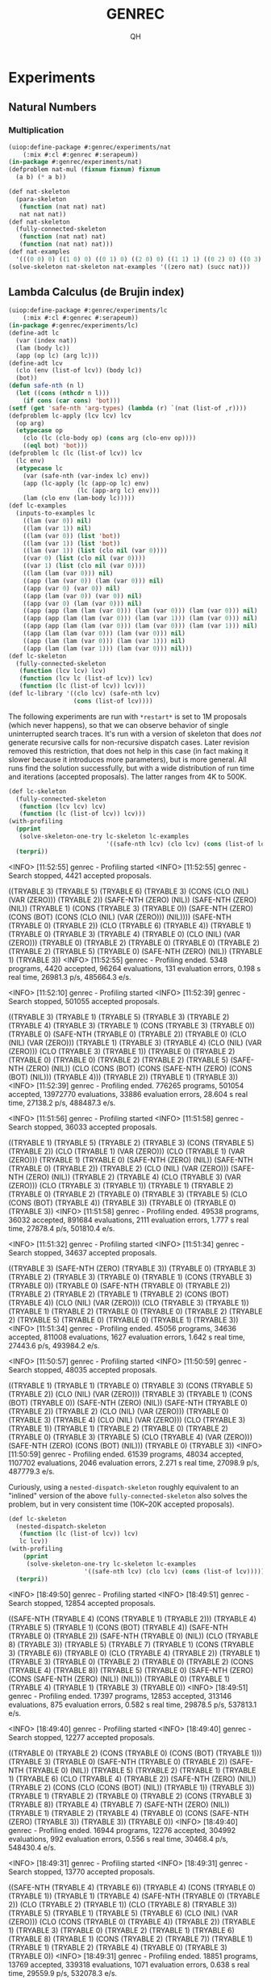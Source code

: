 # -*- Mode: POLY-ORG ;-*- ---
#+TITLE: GENREC
#+AUTHOR: QH
* Experiments
** Natural Numbers
*** Multiplication
#+begin_src lisp
(uiop:define-package #:genrec/experiments/nat
    (:mix #:cl #:genrec #:serapeum))
(in-package #:genrec/experiments/nat)
(defproblem nat-mul (fixnum fixnum) fixnum
  (a b) (* a b))
#+end_src

#+begin_src lisp :load no
(def nat-skeleton
  (para-skeleton
   (function (nat nat) nat)
   nat nat nat))
(def nat-skeleton
  (fully-connected-skeleton
   (function (nat nat) nat)
   (function (nat nat) nat)))
(def nat-examples
  '(((0 0) 0) ((1 0) 0) ((0 1) 0) ((2 0) 0) ((1 1) 1) ((0 2) 0) ((0 3) 0) ((2 1) 2) ((3 0) 0) ((2 2) 4) ((0 4) 0) ((1 3) 3) ((3 1) 3) ((5 2) 10) ((2 5) 10) ((8 0) 0)))
(solve-skeleton nat-skeleton nat-examples '((zero nat) (succ nat)))
#+end_src

** Lambda Calculus (de Brujin index)
#+begin_src lisp
(uiop:define-package #:genrec/experiments/lc
    (:mix #:cl #:genrec #:serapeum))
(in-package #:genrec/experiments/lc)
(define-adt lc
  (var (index nat))
  (lam (body lc))
  (app (op lc) (arg lc)))
(define-adt lcv
  (clo (env (list-of lcv)) (body lc))
  (bot))
(defun safe-nth (n l)
  (let ((cons (nthcdr n l)))
    (if cons (car cons) 'bot)))
(setf (get 'safe-nth 'arg-types) (lambda (r) `(nat (list-of ,r))))
(defproblem lc-apply (lcv lcv) lcv
  (op arg)
  (etypecase op
    (clo (lc (clo-body op) (cons arg (clo-env op))))
    ((eql bot) 'bot)))
(defproblem lc (lc (list-of lcv)) lcv
  (lc env)
  (etypecase lc
    (var (safe-nth (var-index lc) env))
    (app (lc-apply (lc (app-op lc) env)
                   (lc (app-arg lc) env)))
    (lam (clo env (lam-body lc)))))
(def lc-examples
  (inputs-to-examples lc
    ((lam (var 0)) nil)
    ((lam (var 1)) nil)
    ((lam (var 0)) (list 'bot))
    ((lam (var 1)) (list 'bot))
    ((lam (var 1)) (list (clo nil (var 0))))
    ((var 0) (list (clo nil (var 0))))
    ((var 1) (list (clo nil (var 0))))
    ((lam (lam (var 0))) nil)
    ((app (lam (var 0)) (lam (var 0))) nil)
    ((app (var 0) (var 0)) nil)
    ((app (lam (var 0)) (var 0)) nil)
    ((app (var 0) (lam (var 0))) nil)
    ((app (app (lam (lam (var 0))) (lam (var 0))) (lam (var 0))) nil)
    ((app (app (lam (lam (var 0))) (lam (var 1))) (lam (var 0))) nil)
    ((app (app (lam (lam (var 0))) (lam (var 0))) (lam (var 1))) nil)
    ((app (lam (lam (var 0))) (lam (var 0))) nil)
    ((app (lam (lam (var 0))) (lam (var 1))) nil)
    ((app (lam (lam (var 1))) (lam (var 0))) nil)))
(def lc-skeleton
  (fully-connected-skeleton
   (function (lcv lcv) lcv)
   (function (lcv lc (list-of lcv)) lcv)
   (function (lc (list-of lcv)) lcv)))
(def lc-library '((clo lcv) (safe-nth lcv)
                  (cons (list-of lcv))))
#+end_src

The following experiments are run with =*restart*= is set to 1M proposals (which never happens), so that we can observe behavior of single uninterrupted search traces. It's run with a version of skeleton that does /not/ generate recursive calls for non-recursive dispatch cases. Later revision removed this restriction, that does not help in this case (in fact making it slower because it introduces more parameters), but is more general. All runs find the solution successfully, but with a wide distribution of run time and iterations (accepted proposals). The latter ranges from 4K to 500K.

#+begin_src lisp :load no :results output verbatim
(def lc-skeleton
  (fully-connected-skeleton
   (function (lcv lcv) lcv)
   (function (lc (list-of lcv)) lcv)))
(with-profiling
  (pprint
   (solve-skeleton-one-try lc-skeleton lc-examples
                           '((safe-nth lcv) (clo lcv) (cons (list-of lcv)))))
  (terpri))
#+end_src

#+RESULTS:
#+begin_example :load no
  <INFO> [11:52:55] genrec - Profiling started
  <INFO> [11:52:55] genrec - Search stopped, 4421 accepted proposals.

((TRYABLE 3) (TRYABLE 5) (TRYABLE 6) (TRYABLE 3)
 (CONS (CLO (NIL) (VAR (ZERO))) (TRYABLE 2)) (SAFE-NTH (ZERO) (NIL))
 (SAFE-NTH (ZERO) (NIL)) (TRYABLE 1) (CONS (TRYABLE 3) (TRYABLE 0))
 (SAFE-NTH (ZERO) (CONS (BOT) (CONS (CLO (NIL) (VAR (ZERO))) (NIL))))
 (SAFE-NTH (TRYABLE 0) (TRYABLE 2)) (CLO (TRYABLE 6) (TRYABLE 4)) (TRYABLE 1)
 (TRYABLE 0) (TRYABLE 3) (TRYABLE 4) (TRYABLE 0) (CLO (NIL) (VAR (ZERO)))
 (TRYABLE 0) (TRYABLE 2) (TRYABLE 0) (TRYABLE 0) (TRYABLE 2) (TRYABLE 2)
 (TRYABLE 5) (TRYABLE 0) (SAFE-NTH (ZERO) (NIL)) (TRYABLE 1) (TRYABLE 3))
  <INFO> [11:52:55] genrec - Profiling ended. 5348 programs, 4420 accepted, 96264 evaluations, 131 evaluation errors, 0.198 s real time, 26981.3 p/s, 485664.3 e/s.
#+end_example

#+RESULTS:
#+begin_example :load no
  <INFO> [11:52:10] genrec - Profiling started
  <INFO> [11:52:39] genrec - Search stopped, 501055 accepted proposals.

((TRYABLE 3) (TRYABLE 1) (TRYABLE 5) (TRYABLE 3) (TRYABLE 2) (TRYABLE 4)
 (TRYABLE 3) (TRYABLE 1) (CONS (TRYABLE 3) (TRYABLE 0)) (TRYABLE 0)
 (SAFE-NTH (TRYABLE 0) (TRYABLE 2)) (TRYABLE 0) (CLO (NIL) (VAR (ZERO)))
 (TRYABLE 1) (TRYABLE 3) (TRYABLE 4) (CLO (NIL) (VAR (ZERO)))
 (CLO (TRYABLE 3) (TRYABLE 1)) (TRYABLE 0) (TRYABLE 2) (TRYABLE 0) (TRYABLE 0)
 (TRYABLE 2) (TRYABLE 2) (TRYABLE 5) (SAFE-NTH (ZERO) (NIL))
 (CLO (CONS (BOT) (CONS (SAFE-NTH (ZERO) (CONS (BOT) (NIL))) (TRYABLE 4)))
      (TRYABLE 2))
 (TRYABLE 1) (TRYABLE 3))
  <INFO> [11:52:39] genrec - Profiling ended. 776265 programs, 501054 accepted, 13972770 evaluations, 33886 evaluation errors, 28.604 s real time, 27138.2 p/s, 488487.3 e/s.
#+end_example

#+RESULTS:
#+begin_example :load no
  <INFO> [11:51:56] genrec - Profiling started
  <INFO> [11:51:58] genrec - Search stopped, 36033 accepted proposals.

((TRYABLE 1) (TRYABLE 5) (TRYABLE 2) (TRYABLE 3) (CONS (TRYABLE 5) (TRYABLE 2))
 (CLO (TRYABLE 1) (VAR (ZERO))) (CLO (TRYABLE 1) (VAR (ZERO))) (TRYABLE 1)
 (TRYABLE 0) (SAFE-NTH (ZERO) (NIL)) (SAFE-NTH (TRYABLE 0) (TRYABLE 2))
 (TRYABLE 2) (CLO (NIL) (VAR (ZERO))) (SAFE-NTH (ZERO) (NIL)) (TRYABLE 2)
 (TRYABLE 4) (CLO (TRYABLE 3) (VAR (ZERO))) (CLO (TRYABLE 3) (TRYABLE 1))
 (TRYABLE 1) (TRYABLE 2) (TRYABLE 0) (TRYABLE 2) (TRYABLE 0) (TRYABLE 3)
 (TRYABLE 5) (CLO (CONS (BOT) (TRYABLE 4)) (TRYABLE 3)) (TRYABLE 0) (TRYABLE 0)
 (TRYABLE 3))
  <INFO> [11:51:58] genrec - Profiling ended. 49538 programs, 36032 accepted, 891684 evaluations, 2111 evaluation errors, 1.777 s real time, 27878.4 p/s, 501810.4 e/s.
#+end_example

#+RESULTS:
#+begin_example :load no
  <INFO> [11:51:32] genrec - Profiling started
  <INFO> [11:51:34] genrec - Search stopped, 34637 accepted proposals.

((TRYABLE 3) (SAFE-NTH (ZERO) (TRYABLE 3)) (TRYABLE 0) (TRYABLE 3) (TRYABLE 2)
 (TRYABLE 3) (TRYABLE 0) (TRYABLE 1) (CONS (TRYABLE 3) (TRYABLE 0)) (TRYABLE 0)
 (SAFE-NTH (TRYABLE 0) (TRYABLE 2)) (TRYABLE 2) (TRYABLE 2) (TRYABLE 1)
 (TRYABLE 2) (CONS (BOT) (TRYABLE 4)) (CLO (NIL) (VAR (ZERO)))
 (CLO (TRYABLE 3) (TRYABLE 1)) (TRYABLE 1) (TRYABLE 2) (TRYABLE 0) (TRYABLE 0)
 (TRYABLE 2) (TRYABLE 2) (TRYABLE 5) (TRYABLE 0) (TRYABLE 0) (TRYABLE 1)
 (TRYABLE 3))
  <INFO> [11:51:34] genrec - Profiling ended. 45056 programs, 34636 accepted, 811008 evaluations, 1627 evaluation errors, 1.642 s real time, 27443.6 p/s, 493984.2 e/s.
#+end_example

#+RESULTS:
#+begin_example :load no
  <INFO> [11:50:57] genrec - Profiling started
  <INFO> [11:50:59] genrec - Search stopped, 48035 accepted proposals.

((TRYABLE 1) (TRYABLE 1) (TRYABLE 0) (TRYABLE 3) (CONS (TRYABLE 5) (TRYABLE 2))
 (CLO (NIL) (VAR (ZERO))) (TRYABLE 3) (TRYABLE 1) (CONS (BOT) (TRYABLE 0))
 (SAFE-NTH (ZERO) (NIL)) (SAFE-NTH (TRYABLE 0) (TRYABLE 2)) (TRYABLE 2)
 (CLO (NIL) (VAR (ZERO))) (TRYABLE 0) (TRYABLE 3) (TRYABLE 4)
 (CLO (NIL) (VAR (ZERO))) (CLO (TRYABLE 3) (TRYABLE 1)) (TRYABLE 1) (TRYABLE 2)
 (TRYABLE 0) (TRYABLE 2) (TRYABLE 0) (TRYABLE 3) (TRYABLE 5)
 (CLO (TRYABLE 4) (VAR (ZERO))) (SAFE-NTH (ZERO) (CONS (BOT) (NIL)))
 (TRYABLE 0) (TRYABLE 3))
  <INFO> [11:50:59] genrec - Profiling ended. 61539 programs, 48034 accepted, 1107702 evaluations, 2046 evaluation errors, 2.271 s real time, 27098.9 p/s, 487779.3 e/s.
#+end_example

Curiously, using a =nested-dispatch-skeleton= roughly equivalent to an "inlined" version of the above =fully-connected-skeleton= also solves the problem, but in very consistent time (10K~20K accepted proposals).
#+begin_src lisp :load no :results output verbatim
(def lc-skeleton
  (nested-dispatch-skeleton
   (function (lc (list-of lcv)) lcv)
   lc lcv))
(with-profiling
    (pprint
     (solve-skeleton-one-try lc-skeleton lc-examples
                     '((safe-nth lcv) (clo lcv) (cons (list-of lcv)))))
  (terpri))
#+end_src

#+RESULTS:
#+begin_example :load no
  <INFO> [18:49:50] genrec - Profiling started
  <INFO> [18:49:51] genrec - Search stopped, 12854 accepted proposals.

((SAFE-NTH (TRYABLE 4) (CONS (TRYABLE 1) (TRYABLE 2))) (TRYABLE 4) (TRYABLE 5)
 (TRYABLE 1) (CONS (BOT) (TRYABLE 4)) (SAFE-NTH (TRYABLE 0) (TRYABLE 2))
 (SAFE-NTH (TRYABLE 0) (NIL)) (CLO (TRYABLE 8) (TRYABLE 3)) (TRYABLE 5)
 (TRYABLE 7) (TRYABLE 1) (CONS (TRYABLE 3) (TRYABLE 6)) (TRYABLE 0)
 (CLO (TRYABLE 4) (TRYABLE 2)) (TRYABLE 1) (TRYABLE 3) (TRYABLE 0) (TRYABLE 2)
 (TRYABLE 0) (TRYABLE 2) (CONS (TRYABLE 4) (TRYABLE 8)) (TRYABLE 5) (TRYABLE 0)
 (SAFE-NTH (ZERO) (CONS (SAFE-NTH (ZERO) (NIL)) (NIL))) (TRYABLE 0) (TRYABLE 1)
 (TRYABLE 4) (TRYABLE 1) (TRYABLE 3) (TRYABLE 0))
  <INFO> [18:49:51] genrec - Profiling ended. 17397 programs, 12853 accepted, 313146 evaluations, 875 evaluation errors, 0.582 s real time, 29878.5 p/s, 537813.1 e/s.
#+end_example

#+RESULTS:
#+begin_example :load no
  <INFO> [18:49:40] genrec - Profiling started
  <INFO> [18:49:40] genrec - Search stopped, 12277 accepted proposals.

((TRYABLE 0) (TRYABLE 2) (CONS (TRYABLE 0) (CONS (BOT) (TRYABLE 1)))
 (TRYABLE 3) (TRYABLE 0) (SAFE-NTH (TRYABLE 0) (TRYABLE 2))
 (SAFE-NTH (TRYABLE 0) (NIL)) (TRYABLE 5) (TRYABLE 2) (TRYABLE 1) (TRYABLE 1)
 (TRYABLE 6) (CLO (TRYABLE 4) (TRYABLE 2)) (SAFE-NTH (ZERO) (NIL)) (TRYABLE 2)
 (CONS (CLO (CONS (BOT) (NIL)) (TRYABLE 1)) (TRYABLE 3)) (TRYABLE 1)
 (TRYABLE 2) (TRYABLE 0) (TRYABLE 2) (CONS (TRYABLE 3) (TRYABLE 8)) (TRYABLE 4)
 (TRYABLE 7) (SAFE-NTH (ZERO) (NIL)) (TRYABLE 1) (TRYABLE 2) (TRYABLE 4)
 (TRYABLE 0) (CONS (SAFE-NTH (ZERO) (TRYABLE 3)) (TRYABLE 3)) (TRYABLE 0))
  <INFO> [18:49:40] genrec - Profiling ended. 16944 programs, 12276 accepted, 304992 evaluations, 992 evaluation errors, 0.556 s real time, 30468.4 p/s, 548430.4 e/s.
#+end_example

#+RESULTS:
#+begin_example :load no
  <INFO> [18:49:31] genrec - Profiling started
  <INFO> [18:49:31] genrec - Search stopped, 13770 accepted proposals.

((SAFE-NTH (TRYABLE 4) (TRYABLE 6)) (TRYABLE 4) (CONS (TRYABLE 0) (TRYABLE 1))
 (TRYABLE 1) (TRYABLE 4) (SAFE-NTH (TRYABLE 0) (TRYABLE 2))
 (CLO (TRYABLE 2) (TRYABLE 1)) (CLO (TRYABLE 8) (TRYABLE 3)) (TRYABLE 5)
 (TRYABLE 1) (TRYABLE 5) (TRYABLE 6) (CLO (NIL) (VAR (ZERO)))
 (CLO (CONS (TRYABLE 0) (TRYABLE 4)) (TRYABLE 2)) (TRYABLE 1) (TRYABLE 3)
 (TRYABLE 0) (TRYABLE 2) (TRYABLE 1) (TRYABLE 6) (TRYABLE 8) (TRYABLE 1)
 (CONS (TRYABLE 2) (TRYABLE 7)) (TRYABLE 1) (TRYABLE 1) (TRYABLE 2) (TRYABLE 4)
 (TRYABLE 0) (TRYABLE 3) (TRYABLE 0))
  <INFO> [18:49:31] genrec - Profiling ended. 18851 programs, 13769 accepted, 339318 evaluations, 1071 evaluation errors, 0.638 s real time, 29559.9 p/s, 532078.3 e/s.
#+end_example

#+RESULTS:
#+begin_example :load no
  <INFO> [18:49:20] genrec - Profiling started
  <INFO> [18:49:21] genrec - Search stopped, 19179 accepted proposals.

((SAFE-NTH (ZERO) (NIL)) (TRYABLE 2)
 (CONS (CLO (NIL) (VAR (ZERO))) (CONS (TRYABLE 0) (TRYABLE 1))) (TRYABLE 3)
 (TRYABLE 0) (SAFE-NTH (TRYABLE 0) (TRYABLE 2)) (SAFE-NTH (TRYABLE 0) (NIL))
 (CLO (TRYABLE 8) (TRYABLE 6)) (TRYABLE 2) (TRYABLE 1) (TRYABLE 5) (TRYABLE 6)
 (CLO (TRYABLE 4) (TRYABLE 2)) (TRYABLE 0) (TRYABLE 1) (TRYABLE 3) (TRYABLE 0)
 (TRYABLE 2) (TRYABLE 1) (TRYABLE 5) (TRYABLE 8) (TRYABLE 1)
 (CONS (TRYABLE 3) (TRYABLE 7)) (TRYABLE 0) (TRYABLE 0) (TRYABLE 1) (TRYABLE 4)
 (TRYABLE 1) (TRYABLE 3) (TRYABLE 0))
  <INFO> [18:49:21] genrec - Profiling ended. 26501 programs, 19178 accepted, 477018 evaluations, 1411 evaluation errors, 0.881 s real time, 30089.5 p/s, 541611.1 e/s.
#+end_example

#+RESULTS:
#+begin_example :load no
  <INFO> [18:49:10] genrec - Profiling started
  <INFO> [18:49:11] genrec - Search stopped, 10903 accepted proposals.

((TRYABLE 1) (TRYABLE 4) (TRYABLE 5) (TRYABLE 3) (TRYABLE 0)
 (SAFE-NTH (TRYABLE 0) (TRYABLE 2)) (SAFE-NTH (TRYABLE 0) (NIL))
 (CLO (TRYABLE 8) (TRYABLE 6)) (TRYABLE 6) (TRYABLE 1) (TRYABLE 1) (TRYABLE 0)
 (CLO (TRYABLE 4) (TRYABLE 2)) (TRYABLE 0) (TRYABLE 1) (TRYABLE 3) (TRYABLE 0)
 (CONS (CLO (NIL) (VAR (ZERO))) (TRYABLE 2)) (TRYABLE 0) (TRYABLE 2)
 (CONS (TRYABLE 3) (TRYABLE 1)) (TRYABLE 6) (CONS (BOT) (TRYABLE 7))
 (TRYABLE 1) (TRYABLE 1) (TRYABLE 2) (TRYABLE 4) (TRYABLE 0) (TRYABLE 3)
 (TRYABLE 0))
  <INFO> [18:49:11] genrec - Profiling ended. 14588 programs, 10902 accepted, 262584 evaluations, 748 evaluation errors, 0.789 s real time, 18480.3 p/s, 332646.3 e/s.
#+end_example

#+begin_src lisp :load no :results output verbatim
(def lc-skeleton
  (fully-connected-skeleton
   (function ((list-of lcv) lcv lc) lcv)
   (function (lc (list-of lcv) lcv) lcv)
   (function (lcv lc (list-of lcv)) lcv)
   (function (lc (list-of lcv)) lcv)))
(with-profiling
  (pprint
   (solve-skeleton-one-try lc-skeleton lc-examples
                           '((safe-nth lcv) (clo lcv) (cons (list-of lcv)))))
  (terpri))
#+end_src

** Stratified Synthesis of Interpreters
Attempted ideas:
- As the starting point, we use a skeleton for the interpreter of the full language (a monolithic ~eval~ entry function and a few helper functions), and give it examples from the full language. This stop working after a few language features (I recall 2 features already stop working).
- Split the full language into sublanguages, and synthesize sublanguages one by one. Use a skeleton for the full interpreter, but give it only examples from a sublanguage at a time. Once a sublanguage is synthesized, use =compute-live-holes= to find all live holes and freeze (using variable =*frozen-holes*=) them when synthesizing subsequent sublanguages, so that the already satisified examples are guaranteed to stay satisfied during subsequent synthesis.
  - This has high probability of not working, because the solution usually use more functions than strictly needed. Some functions are used in a trivial manner, but that makes their holes become live. The next sublanguage then don't have enough changeable functions to synthesize a solution.
  - Manually freezing the unneeded helper functions (e.g. freeze helper functions needed for sublanguage #2 when solving sublanguage #1) make it work for arith+cond, but stop working for arith+cond+lc.
    - For the arith+cond experiments, arith is much harder than cond. It spent a few seconds to solve arith, then finds hundreds of solutions for cond within seconds.
    - For arith+cond+lc, it failed to synthesize first arith sublanguage (and everything after arith doesn't even run) within two minutes.
  - The roadblock is likely the size of the skeleton for the full interpreter (6 helper functions + 1 entry eval function for arith+cond+lc). Even if unneeded functions are frozen, the changeable holes can still call them, and that just introduce too much noise to the search procedures (too easy to get trivial values).
#+begin_src lisp
(uiop:define-package #:genrec/experiments/interpreter
    (:mix #:cl #:genrec #:serapeum)
  (:export
   #:safe-nth))
(in-package #:genrec/experiments/interpreter)
#+end_src
*** Arithmetic
#+begin_src lisp
(define-adt arith-term
  (lit (num nat))
  (add (l term) (r term))
  (bot))
(define-adt arith-value
  (num (value nat))
  (bot))
(define-union term arith-term)
(defproblem arith-eval (term) arith-value
    (term)
  (etypecase term
    (lit (num (lit-num term)))
    (add (let ((l (arith-eval (add-l term)))
               (r (arith-eval (add-r term))))
           (if (and (num-p l) (num-p r))
               (num (+ (num-value l) (num-value r)))
               'bot)))
    ((eql bot) 'bot)))
(def arith-examples
  (inputs-to-examples arith-eval
    ((lit 0))
    ((lit 1))
    ('bot)
    ((add (lit 0) 'bot))
    ((add 'bot (lit 0)))
    ((add 'bot (lit 2)))
    ((add (lit 0) 'bot))
    ((add (lit 2) (lit 0)))
    ((add (lit 0) (lit 2)))
    ((add (lit 1) (lit 2)))))
(def arith-examples-more
  (inputs-to-examples arith-eval
   ((lit 0))
   ((lit 1))
   ('bot)
   ((add (lit 0) 'bot))
   ((add 'bot (lit 0)))
   ((add 'bot (lit 2)))
   ((add (lit 0) (lit 2)))
   ((add (lit 2) (lit 0)))
   ((add (lit 0) (lit 0)))
   ((lit 2))
   ((lit 3))
   ((add (lit 2) (lit 2)))
   ((add (lit 5) (lit 3)))))
(def arith-library '((+ nat) (num arith-value) (bot arith-value)))
#+end_src

Sanity check: The following should be solved with ease (less than 256 searches starting from =*seed*=0=).
Note that this only works after replacing the recursive references =term='s in =(define-adt arith-term ...)= with =arith-term=.
#+begin_src lisp :load no
(def arith-skeleton-1
  (fully-connected-skeleton
   (function (arith-value nat) arith-value)
   (function (arith-value arith-term) arith-value)
   (function (arith-term) arith-value)))
#+end_src

#+begin_src lisp
(def arith-skeleton-1
  (fully-connected-skeleton
   (function (arith-value nat) arith-value)
   (function (arith-value term) arith-value)
   (function (term) arith-value)))
  #+nil  (def arith-skeleton
    (interpreter-skeleton term
      (function (arith-value nat) arith-value)
      (function (arith-value term) arith-value)
      (function (arith-term) arith-value)))
(def arith-skeleton
  (call-graph-skeleton
   (arith-1 (function (arith-value nat) arith-value)
            arith-1 arith-2 eval-toplevel)
   (arith-2 (function (arith-value term) arith-value)
            arith-1 arith-2 eval-toplevel)
   (eval-toplevel (function (term) arith-value)
                  arith-1 arith-2 eval-toplevel)))
#+end_src

*** Conditional
#+begin_src lisp
(define-adt cond-term
  (ifz (test term) (then term) (else term)))
(define-union term arith-term cond-term)
(defproblem cond-eval (term) arith-value
    (term)
  (etypecase term
    (lit (num (lit-num term)))
    (add (let ((l (cond-eval (add-l term)))
               (r (cond-eval (add-r term))))
           (if (and (num-p l) (num-p r))
               (num (+ (num-value l) (num-value r)))
               'bot)))
    (ifz (let ((test (cond-eval (ifz-test term))))
           (typecase test
             (num (if (zerop (num-value test))
                      (cond-eval (ifz-then term))
                      (cond-eval (ifz-else term))))
             (t 'bot))))
    ((eql bot) 'bot)))
(def cond-examples
  (inputs-to-examples cond-eval
    ((ifz (lit 0) (lit 0) (lit 2)))
    ((ifz (lit 1) (lit 0) (lit 2)))
    ((ifz (lit 0) (add (lit 0) (lit 2)) (lit 0)))
    ((ifz (lit 0) (add (lit 1) (lit 2)) (lit 0)))
    ((ifz (lit 0) 'bot 'bot))
    ((ifz (lit 1) (lit 0) (add (lit 0) (lit 2))))
    ((ifz (lit 1) (lit 0) (add (lit 1) (lit 2))))
    ((ifz 'bot (lit 0) (lit 1)))))
#+nil (def cond-skeleton
  (interpreter-skeleton term
    (function (nat term term) arith-value)
    (function (arith-value term term) arith-value)
    (function (cond-term) arith-value)))
(def cond-skeleton
  (call-graph-skeleton
   (arith-1 (function (arith-value nat) arith-value)
            arith-1 arith-2 eval-toplevel)
   (arith-2 (function (arith-value term) arith-value)
            arith-1 arith-2 eval-toplevel)
   (arith-eval (function (arith-term) arith-value)
               arith-1 arith-2 eval-toplevel)
   (cond-1 (function (nat term term) arith-value)
           cond-1 cond-2 eval-toplevel)
   (cond-2 (function (arith-value term term) arith-value)
           cond-1 cond-2 eval-toplevel)
   (cond-eval (function (cond-term) arith-value)
              cond-1 cond-2 eval-toplevel)
   (eval-toplevel (function (term) arith-value)
                  :code (term)
                  (etypecase term
                    (arith-term (arith-eval term))
                    (cond-term (cond-eval term))))))
(def cond-library arith-library)
#+end_src

This is solved (specificially the =arith= strata) without pre-freezing:
#+begin_src lisp :load no
(def cond/arith-par (solve-skeleton 'cond-skeleton arith-examples arith-library))
cond/arith-par
#+end_src

#+RESULTS:
#+begin_src lisp :load no
((TRYABLE 2) (TRYABLE 3) (TRYABLE 0) (BOT) (BOT)
 (NUM (+ (TRYABLE 3) (TRYABLE 5))) (BOT) (TRYABLE 4) (NUM (ZERO)) (BOT) (BOT)
 (TRYABLE 3) (TRYABLE 2) (TRYABLE 3) (TRYABLE 4) (TRYABLE 5) (TRYABLE 5)
 (TRYABLE 0) (TRYABLE 0) (ZERO) (TRYABLE 3) (TRYABLE 4) (TRYABLE 4) (TRYABLE 3)
 (NUM (ZERO)) (TRYABLE 3) (TRYABLE 2) (BOT) (BOT) (TRYABLE 0) (TRYABLE 2)
 (+ (ZERO) (ZERO)) (TRYABLE 2) (TRYABLE 4) (TRYABLE 3) (TRYABLE 1) (TRYABLE 0)
 (ZERO) (BOT) (BOT) (BOT) (BOT) (+ (TRYABLE 3) (TRYABLE 3)) (TRYABLE 5)
 (TRYABLE 5) (TRYABLE 0) (TRYABLE 5) (TRYABLE 5) (TRYABLE 4) (TRYABLE 0)
 (+ (TRYABLE 3) (TRYABLE 3)) (TRYABLE 6) (TRYABLE 5) (TRYABLE 2) (TRYABLE 6)
 (TRYABLE 5) (TRYABLE 5) (TRYABLE 0) (+ (TRYABLE 3) (TRYABLE 3)) (TRYABLE 6)
 (TRYABLE 5) (TRYABLE 1) (TRYABLE 5) (TRYABLE 5) (TRYABLE 6) (TRYABLE 2) (ZERO)
 (TRYABLE 4) (TRYABLE 5) (TRYABLE 3) (TRYABLE 5) (TRYABLE 4) (TRYABLE 4)
 (TRYABLE 1) (ZERO) (TRYABLE 4) (TRYABLE 3) (TRYABLE 1) (TRYABLE 4) (TRYABLE 4)
 (TRYABLE 3) (TRYABLE 2))
#+end_src

#+begin_src lisp :load no
(let ((genrec::*initial-par* cond/arith-par)
      (genrec::*frozen-holes*
        (genrec::compute-live-holes cond-skeleton arith-examples cond/arith-par)))
  (solve-skeleton 'cond-skeleton cond-examples arith-library))
#+end_src

#+RESULTS:
#+begin_src lisp :load no
((NUM (ZERO)) (TRYABLE 5) (TRYABLE 0) (BOT) (BOT)
 (NUM (+ (TRYABLE 3) (TRYABLE 5))) (TRYABLE 2) (TRYABLE 4) (TRYABLE 3) (BOT)
 (BOT) (TRYABLE 3) (TRYABLE 2) (TRYABLE 3) (TRYABLE 0) (TRYABLE 5) (TRYABLE 5)
 (TRYABLE 0) (TRYABLE 2) (ZERO) (TRYABLE 1) (TRYABLE 4) (TRYABLE 4) (TRYABLE 3)
 (NUM (ZERO)) (TRYABLE 3) (TRYABLE 2) (BOT) (BOT) (TRYABLE 0) (TRYABLE 0)
 (ZERO) (TRYABLE 2) (TRYABLE 4) (TRYABLE 3) (TRYABLE 1) (NUM (ZERO)) (ZERO)
 (TRYABLE 2) (BOT) (BOT) (BOT) (TRYABLE 3) (TRYABLE 4) (TRYABLE 4) (BOT)
 (TRYABLE 5) (TRYABLE 4) (TRYABLE 5) (TRYABLE 2) (TRYABLE 4) (TRYABLE 6)
 (TRYABLE 6) (BOT) (TRYABLE 5) (TRYABLE 5) (TRYABLE 5) (TRYABLE 2)
 (+ (TRYABLE 3) (TRYABLE 3)) (TRYABLE 5) (TRYABLE 6) (TRYABLE 4) (TRYABLE 5)
 (TRYABLE 6) (TRYABLE 5) (TRYABLE 0) (ZERO) (TRYABLE 5) (TRYABLE 5) (TRYABLE 1)
 (TRYABLE 4) (TRYABLE 4) (TRYABLE 5) (TRYABLE 3) (ZERO) (TRYABLE 3) (TRYABLE 3)
 (TRYABLE 0) (TRYABLE 5) (TRYABLE 4) (TRYABLE 4) (TRYABLE 1))
#+end_src

*** Lambda Calculus
#+begin_src lisp
(define-adt lc-term
  (var (index nat))
  (lam (body term))
  (app (op term) (arg term)))
(define-adt lc-value
  (clo (env (list-of lc-value)) (body term))
  (num (value nat))
  (bot))
(define-union term arith-term cond-term lc-term)
(defun safe-nth (n l)
  (let ((cons (nthcdr n l)))
    (if cons (car cons) 'bot)))
(setf (get 'safe-nth 'arg-types) (lambda (r) `(nat (list-of ,r))))
(defproblem lc-eval
    (term (list-of lc-value)) lc-value
    (term env)
  (etypecase term
    (var (safe-nth (var-index term) env))
    (app (let ((op (lc-eval (app-op term) env))
               (arg (lc-eval (app-arg term) env)))
           (typecase op
             (clo (lc-eval (clo-body op) (cons arg (clo-env op))))
             (t 'bot))))
    (lam (clo env (lam-body term)))
    (lit (num (lit-num term)))
    (add (let ((l (lc-eval (add-l term) env))
               (r (lc-eval (add-r term) env)))
           (if (and (num-p l) (num-p r))
               (num (+ (num-value l) (num-value r)))
               'bot)))
    (ifz (let ((test (lc-eval (ifz-test term) env)))
           (typecase test
             (num (if (zerop (num-value test))
                      (lc-eval (ifz-then term) env)
                      (lc-eval (ifz-else term) env)))
             (t 'bot))))
    ((eql bot) 'bot)))
(def arith-examples-with-env
  (mapcar (lambda (e) (list (append (car e) (list nil)) (cadr e)))
          arith-examples))
(def cond-examples-with-env
  (mapcar (lambda (e) (list (append (car e) (list nil)) (cadr e)))
          cond-examples))
(def lc-examples
  (inputs-to-examples lc-eval
    ((lam (var 0)) nil)
    ((lam (var 1)) nil)
    ((lam (var 0)) (list 'bot))
    ((lam (var 1)) (list 'bot))
    ((lam (var 1)) (list (clo nil (var 0))))
    ((var 0) (list (clo nil (var 0))))
    ((var 1) (list (clo nil (var 0))))
    ((lam (lam (var 0))) nil)
    ((app (lam (var 0)) (lam (var 0))) nil)
    ((app (var 0) (var 0)) nil)
    ((app (lam (var 0)) (var 0)) nil)
    ((app (var 0) (lam (var 0))) nil)
    ((app (app (lam (lam (var 0))) (lam (var 0))) (lam (var 0))) nil)
    ((app (app (lam (lam (var 0))) (lam (var 1))) (lam (var 0))) nil)
    ((app (app (lam (lam (var 0))) (lam (var 0))) (lam (var 1))) nil)
    ((app (lam (lam (var 0))) (lam (var 0))) nil)
    ((app (lam (lam (var 0))) (lam (var 1))) nil)
    ((app (lam (lam (var 1))) (lam (var 0))) nil)
    ((app (lam (var 0)) (lit 0)) nil)
    ((app (lam (add (lit 1) (var 0))) (lit 0)) nil)
    ((app (lam (add (lit 0) (var 0))) (lit 1)) nil)
    ((app (lit 0) (lit 0)) nil)
    ((app 'bot 'bot) nil)))
(def lc-skeleton
  (call-graph-skeleton
   (arith-1 (function (lc-value nat) lc-value)
            arith-1 arith-2 eval-toplevel)
   (arith-2 (function (lc-value term (list-of lc-value)) lc-value)
            arith-1 arith-2 eval-toplevel)
   (arith-eval (function (arith-term (list-of lc-value)) lc-value)
               arith-1 arith-2 eval-toplevel)
   (cond-1 (function (nat term term (list-of lc-value)) lc-value)
           cond-1 cond-2 eval-toplevel)
   (cond-2 (function (lc-value term term (list-of lc-value)) lc-value)
           cond-1 cond-2 eval-toplevel)
   (cond-eval (function (cond-term (list-of lc-value)) lc-value)
               cond-1 cond-2 eval-toplevel)
   (lc-1 (function (lc-value lc-value) lc-value)
         lc-1 lc-2 eval-toplevel)
   (lc-2 (function (lc-value term (list-of lc-value)) lc-value)
         lc-1 lc-2 eval-toplevel)
   (lc-eval (function (lc-term (list-of lc-value)) lc-value)
            lc-1 lc-2 eval-toplevel)
   (eval-toplevel (function (term (list-of lc-value)) lc-value)
                  :code (term env)
                  (etypecase term
                    (arith-term (arith-eval term env))
                    (cond-term (cond-eval term env))
                    (lc-term (lc-eval term env))))))
#+nil (def lc/arith-skeleton
  (interpreter-skeleton term
    (function (lc-value nat) lc-value)
    (function (lc-value term (list-of lc-value)) lc-value)
    (function (arith-term (list-of lc-value)) lc-value)))
#+nil (def lc/cond-skeleton
  (interpreter-skeleton term
   (function (nat term term (list-of lc-value)) lc-value)
   (function (lc-value term term (list-of lc-value)) lc-value)
   (function (cond-term (list-of lc-value)) lc-value)))
#+nil (def lc-skeleton
  (interpreter-skeleton term
    (function (lc-value lc-value) lc-value)
    (function (lc-value term (list-of lc-value)) lc-value)
    (function (lc-term (list-of lc-value)) lc-value)))
#+nil (def lc-skeleton-1
  (fully-connected-skeleton
   (function (lc-value lc-value) lc-value)
   (function (lc-value lc-term (list-of lc-value)) lc-value)
   (function (lc-value (list-of lc-value)) lc-value)))
(def lc-library '((+ nat) (num lc-value) (bot lc-value)
                  (clo lc-value) (safe-nth lc-value)
                  (cons (list-of lc-value))))
#+end_src

Pre-freezing is now necessary to solve the first strata (=arith= strata).

#+begin_src lisp :load no
(def lc/arith-par
  (let ((genrec::*frozen-holes* (genrec::holes-for-functions lc-skeleton '(3 4 5 6 7 8))))
    (solve-skeleton 'lc-skeleton arith-examples-with-env
                    '((+ nat) (num lc-value) (bot lc-value)))))
lc/arith-par
#+end_src

#+RESULTS:
#+begin_src lisp :load no
((TRYABLE 2) (TRYABLE 6) (TRYABLE 0) (TRYABLE 4) (TRYABLE 3) (TRYABLE 4)
 (TRYABLE 3) (TRYABLE 5) (TRYABLE 4) (TRYABLE 5) (TRYABLE 0) (BOT) (NIL) (BOT)
 (NIL) (NUM (+ (TRYABLE 5) (TRYABLE 3))) (TRYABLE 0) (TRYABLE 4) (TRYABLE 2)
 (BOT) (NIL) (BOT) (NIL) (BOT) (BOT) (ZERO) (NUM (ZERO)) (TRYABLE 4)
 (TRYABLE 7) (TRYABLE 6) (TRYABLE 3) (TRYABLE 5) (TRYABLE 2) (TRYABLE 3)
 (TRYABLE 2) (TRYABLE 5) (TRYABLE 6) (TRYABLE 5) (TRYABLE 6) (TRYABLE 0)
 (TRYABLE 3) (ZERO) (TRYABLE 3) (TRYABLE 4) (TRYABLE 5) (TRYABLE 4) (TRYABLE 5)
 (TRYABLE 3) (TRYABLE 2) (TRYABLE 3) (TRYABLE 1) (BOT) (TRYABLE 5) (BOT)
 (TRYABLE 5) (NUM (TRYABLE 3)) (BOT) (ZERO) (TRYABLE 2) (TRYABLE 3) (TRYABLE 6)
 (TRYABLE 4) (TRYABLE 6) (TRYABLE 1) (BOT) (+ (ZERO) (ZERO)) (TRYABLE 2) (BOT)
 (TRYABLE 4) (BOT) (TRYABLE 4) (TRYABLE 0) (ZERO) (BOT) (BOT) (NIL) (BOT) (BOT)
 (BOT) (NIL) (BOT) (NIL) (BOT) (ZERO) (BOT) (BOT) (NIL) (BOT) (BOT) (BOT) (NIL)
 (BOT) (NIL) (BOT) (ZERO) (BOT) (BOT) (NIL) (BOT) (BOT) (BOT) (NIL) (BOT) (NIL)
 (BOT) (ZERO) (BOT) (BOT) (NIL) (BOT) (BOT) (BOT) (NIL) (BOT) (NIL) (BOT)
 (ZERO) (BOT) (BOT) (NIL) (BOT) (BOT) (BOT) (NIL) (BOT) (NIL) (BOT) (ZERO)
 (BOT) (BOT) (NIL) (BOT) (BOT) (BOT) (NIL) (BOT) (NIL) (BOT) (BOT) (BOT) (BOT)
 (BOT) (NIL) (BOT) (NIL) (BOT) (BOT) (BOT) (BOT) (BOT) (NIL) (BOT) (NIL) (BOT)
 (BOT) (BOT) (BOT) (BOT) (NIL) (BOT) (NIL) (BOT) (BOT) (BOT) (BOT) (BOT) (NIL)
 (BOT) (NIL) (BOT) (BOT) (BOT) (BOT) (BOT) (NIL) (BOT) (NIL) (BOT) (BOT) (BOT)
 (BOT) (BOT) (NIL) (BOT) (NIL) (BOT) (BOT) (BOT) (BOT) (BOT) (NIL) (BOT) (NIL)
 (BOT) (BOT) (BOT) (BOT) (BOT) (NIL) (BOT) (NIL) (BOT) (BOT) (BOT) (BOT) (BOT)
 (NIL) (BOT) (NIL) (BOT))
#+end_src

#+begin_src lisp :load no
(def lc/cond-par
  (let ((genrec::*frozen-holes*
          (union (genrec::compute-live-holes lc-skeleton arith-examples-with-env lc/arith-par)
                 (genrec::holes-for-functions lc-skeleton '(6 7 8))))
        (genrec::*initial-par* lc/arith-par))
    (solve-skeleton 'lc-skeleton cond-examples-with-env '((bot lc-value)))))
lc/cond-par
#+end_src

#+RESULTS:
#+begin_src lisp :load no
((TRYABLE 2) (TRYABLE 6) (TRYABLE 1) (TRYABLE 4) (TRYABLE 3) (TRYABLE 4)
 (TRYABLE 3) (TRYABLE 0) (TRYABLE 1) (TRYABLE 5) (TRYABLE 1) (BOT) (NIL) (BOT)
 (NIL) (NUM (+ (TRYABLE 5) (TRYABLE 3))) (TRYABLE 1) (TRYABLE 4) (TRYABLE 0)
 (BOT) (NIL) (BOT) (NIL) (BOT) (TRYABLE 5) (ZERO) (TRYABLE 5) (TRYABLE 6)
 (TRYABLE 3) (TRYABLE 6) (TRYABLE 3) (TRYABLE 5) (TRYABLE 2) (TRYABLE 3)
 (TRYABLE 2) (TRYABLE 5) (TRYABLE 6) (TRYABLE 5) (TRYABLE 6) (TRYABLE 0)
 (TRYABLE 3) (ZERO) (TRYABLE 1) (TRYABLE 4) (TRYABLE 5) (TRYABLE 4) (TRYABLE 5)
 (TRYABLE 3) (TRYABLE 0) (TRYABLE 3) (TRYABLE 0) (BOT) (TRYABLE 5) (BOT)
 (TRYABLE 5) (NUM (TRYABLE 3)) (BOT) (ZERO) (TRYABLE 2) (TRYABLE 3) (TRYABLE 6)
 (TRYABLE 4) (TRYABLE 6) (TRYABLE 1) (BOT) (+ (ZERO) (ZERO)) (TRYABLE 1) (BOT)
 (TRYABLE 4) (BOT) (TRYABLE 4) (TRYABLE 0) (TRYABLE 3) (TRYABLE 4) (TRYABLE 4)
 (TRYABLE 6) (TRYABLE 1) (TRYABLE 4) (TRYABLE 4) (TRYABLE 6) (TRYABLE 5)
 (TRYABLE 6) (TRYABLE 2) (TRYABLE 4) (TRYABLE 6) (TRYABLE 5) (TRYABLE 7)
 (TRYABLE 2) (TRYABLE 5) (TRYABLE 5) (TRYABLE 7) (TRYABLE 5) (TRYABLE 7)
 (TRYABLE 2) (ZERO) (TRYABLE 6) (TRYABLE 6) (TRYABLE 8) (TRYABLE 0) (TRYABLE 4)
 (TRYABLE 4) (TRYABLE 8) (TRYABLE 6) (TRYABLE 3) (TRYABLE 0) (TRYABLE 3)
 (TRYABLE 5) (TRYABLE 6) (TRYABLE 7) (TRYABLE 4) (TRYABLE 5) (TRYABLE 6)
 (TRYABLE 7) (TRYABLE 5) (TRYABLE 7) (TRYABLE 0) (ZERO) (TRYABLE 5) (TRYABLE 4)
 (TRYABLE 6) (TRYABLE 1) (TRYABLE 4) (TRYABLE 5) (TRYABLE 6) (TRYABLE 5)
 (TRYABLE 6) (TRYABLE 3) (ZERO) (TRYABLE 5) (TRYABLE 5) (TRYABLE 7) (TRYABLE 2)
 (TRYABLE 5) (TRYABLE 4) (TRYABLE 7) (TRYABLE 3) (TRYABLE 7) (TRYABLE 1) (BOT)
 (BOT) (BOT) (BOT) (NIL) (BOT) (NIL) (BOT) (BOT) (BOT) (BOT) (BOT) (NIL) (BOT)
 (NIL) (BOT) (BOT) (BOT) (BOT) (BOT) (NIL) (BOT) (NIL) (BOT) (BOT) (BOT) (BOT)
 (BOT) (NIL) (BOT) (NIL) (BOT) (BOT) (BOT) (BOT) (BOT) (NIL) (BOT) (NIL) (BOT)
 (BOT) (BOT) (BOT) (BOT) (NIL) (BOT) (NIL) (BOT) (BOT) (BOT) (BOT) (BOT) (NIL)
 (BOT) (NIL) (BOT) (BOT) (BOT) (BOT) (BOT) (NIL) (BOT) (NIL) (BOT) (BOT) (BOT)
 (BOT) (BOT) (NIL) (BOT) (NIL) (BOT))
#+end_src

#+begin_src lisp :load no
(def lc-par
  (let ((genrec::*frozen-holes*
          (union (genrec::compute-live-holes lc-skeleton arith-examples-with-env lc/cond-par)
                 (genrec::compute-live-holes lc-skeleton cond-examples-with-env lc/cond-par)))
        (genrec::*initial-par* lc/cond-par))
    (solve-skeleton 'lc-skeleton lc-examples '((bot lc-value)
                                               (clo lc-value) (safe-nth lc-value)
                                              (cons (list-of lc-value))))))
lc-par
#+end_src

#+RESULTS:
#+begin_src lisp :load no
((BOT) (TRYABLE 6) (TRYABLE 0) (TRYABLE 4) (CONS (BOT) (TRYABLE 3)) (TRYABLE 4)
 (CONS (TRYABLE 0) (TRYABLE 3)) (TRYABLE 2) (TRYABLE 4) (TRYABLE 3) (TRYABLE 1)
 (BOT) (NIL) (BOT) (NIL) (NUM (+ (TRYABLE 5) (TRYABLE 3))) (TRYABLE 2)
 (TRYABLE 4) (TRYABLE 2) (BOT) (CONS (BOT) (CONS (TRYABLE 3) (NIL))) (BOT)
 (CONS (TRYABLE 3)
       (CONS (TRYABLE 2) (CONS (BOT) (CONS (BOT) (CONS (TRYABLE 0) (NIL))))))
 (BOT) (TRYABLE 0) (ZERO) (TRYABLE 2) (TRYABLE 6) (CONS (BOT) (TRYABLE 3))
 (TRYABLE 6) (TRYABLE 7) (TRYABLE 1) (TRYABLE 2) (TRYABLE 3) (TRYABLE 1)
 (TRYABLE 5) (CONS (BOT) (TRYABLE 6)) (TRYABLE 5) (TRYABLE 6) (TRYABLE 0)
 (SAFE-NTH (ZERO) (NIL)) (ZERO) (CLO (NIL) (BOT)) (TRYABLE 4) (TRYABLE 5)
 (TRYABLE 4) (TRYABLE 5) (TRYABLE 3) (TRYABLE 0) (TRYABLE 3) (CLO (NIL) (BOT))
 (BOT) (TRYABLE 5) (BOT) (TRYABLE 5) (NUM (TRYABLE 3)) (TRYABLE 0) (ZERO)
 (TRYABLE 2) (TRYABLE 3) (TRYABLE 6) (TRYABLE 4) (TRYABLE 6) (TRYABLE 1) (BOT)
 (+ (ZERO) (ZERO)) (TRYABLE 1) (BOT) (TRYABLE 4) (BOT) (TRYABLE 4) (TRYABLE 0)
 (TRYABLE 3) (TRYABLE 4) (TRYABLE 5) (TRYABLE 6) (TRYABLE 1) (TRYABLE 5)
 (TRYABLE 4) (TRYABLE 6) (TRYABLE 5) (TRYABLE 6) (TRYABLE 2) (TRYABLE 3)
 (TRYABLE 6) (TRYABLE 6) (CONS (BOT) (CONS (BOT) (CONS (BOT) (TRYABLE 7))))
 (BOT) (TRYABLE 5) (TRYABLE 5) (CONS (TRYABLE 0) (CONS (BOT) (TRYABLE 7)))
 (TRYABLE 5) (TRYABLE 7) (TRYABLE 2) (ZERO) (TRYABLE 4) (TRYABLE 6)
 (CONS (BOT) (TRYABLE 8)) (TRYABLE 2) (TRYABLE 7) (TRYABLE 6) (TRYABLE 8)
 (TRYABLE 7) (TRYABLE 3) (TRYABLE 5) (TRYABLE 3) (TRYABLE 5) (TRYABLE 6)
 (TRYABLE 7) (TRYABLE 1) (TRYABLE 5) (TRYABLE 6) (TRYABLE 7) (TRYABLE 5)
 (TRYABLE 7) (TRYABLE 0) (ZERO) (TRYABLE 4) (TRYABLE 4) (TRYABLE 6) (TRYABLE 2)
 (TRYABLE 5) (TRYABLE 4) (TRYABLE 6) (TRYABLE 5) (TRYABLE 6) (TRYABLE 3) (ZERO)
 (TRYABLE 4) (TRYABLE 4) (TRYABLE 7) (TRYABLE 2) (TRYABLE 5) (TRYABLE 4)
 (TRYABLE 7) (TRYABLE 3) (TRYABLE 7) (TRYABLE 1) (TRYABLE 2) (TRYABLE 0)
 (TRYABLE 6) (TRYABLE 4) (CONS (BOT) (TRYABLE 3)) (TRYABLE 4)
 (CONS (TRYABLE 1) (TRYABLE 3)) (TRYABLE 2) (SAFE-NTH (TRYABLE 3) (NIL))
 (TRYABLE 4) (TRYABLE 0) (BOT) (NIL) (BOT)
 (CONS (TRYABLE 1) (CONS (TRYABLE 4) (CONS (TRYABLE 0) (NIL)))) (TRYABLE 2)
 (TRYABLE 2) (TRYABLE 1) (TRYABLE 3) (BOT) (CONS (BOT) (CONS (BOT) (NIL)))
 (BOT)
 (CONS (BOT)
       (CONS (CLO (NIL) (BOT))
             (CONS (TRYABLE 2) (CONS (SAFE-NTH (ZERO) (NIL)) (NIL)))))
 (TRYABLE 1) (TRYABLE 0) (TRYABLE 0) (TRYABLE 5) (TRYABLE 6)
 (CONS (BOT) (TRYABLE 3)) (TRYABLE 4) (TRYABLE 3) (TRYABLE 5) (TRYABLE 4)
 (TRYABLE 4) (TRYABLE 1) (TRYABLE 5) (TRYABLE 6) (TRYABLE 5)
 (CONS (TRYABLE 4) (CONS (BOT) (CONS (BOT) (TRYABLE 6)))) (TRYABLE 4)
 (TRYABLE 3) (TRYABLE 2) (TRYABLE 2) (TRYABLE 4) (CONS (BOT) (TRYABLE 5))
 (TRYABLE 4) (TRYABLE 5) (TRYABLE 2) (TRYABLE 1) (TRYABLE 2) (CLO (NIL) (BOT))
 (BOT) (TRYABLE 5) (BOT) (CONS (BOT) (TRYABLE 5))
 (SAFE-NTH (TRYABLE 3) (TRYABLE 5)) (SAFE-NTH (ZERO) (TRYABLE 5)) (BOT)
 (CLO (TRYABLE 5) (TRYABLE 3)) (TRYABLE 3) (TRYABLE 5) (TRYABLE 3) (TRYABLE 5)
 (TRYABLE 1) (TRYABLE 1) (TRYABLE 2) (BOT) (TRYABLE 3) (TRYABLE 6) (TRYABLE 4)
 (TRYABLE 6) (TRYABLE 0))
#+end_src

#+begin_src lisp :load no :results output code :exports both
(print-skeleton lc-skeleton lc-par)
#+end_src

#+RESULTS:
#+begin_src lisp
(with-skeleton (:type (function (term (list-of lc-value)) lc-value)
                :lazy-evaluation-p t)
  (labels ((arith-1 (lc-value0 nat1)
             (genrec::check-resource-limit)
             (etypecase lc-value0
               (clo
                (eval-toplevel (clo-body lc-value0)
                 (cons (arith-1 'bot nat1) (clo-env lc-value0))))
               (num (num (+ nat1 (num-value lc-value0))))
               ((eql bot) 'bot)))
           (arith-2 (lc-value2 term3 -list-of-lc-value-4)
             (genrec::check-resource-limit)
             (etypecase lc-value2
               (clo
                (arith-2 (eval-toplevel term3 -list-of-lc-value-4) term3
                 (cons 'bot (clo-env lc-value2))))
               (num
                (arith-1 (eval-toplevel term3 -list-of-lc-value-4)
                 (num-value lc-value2)))
               ((eql bot) lc-value2)))
           (arith-eval (arith-term5 -list-of-lc-value-6)
             (genrec::check-resource-limit)
             (etypecase arith-term5
               (lit (num (lit-num arith-term5)))
               (add
                (arith-2
                 (eval-toplevel (add-r arith-term5) -list-of-lc-value-6)
                 (add-l arith-term5) -list-of-lc-value-6))
               ((eql bot) (arith-1 'bot (+ (zero) (zero))))))
           (cond-1 (nat7 term8 term9 -list-of-lc-value-10)
             (genrec::check-resource-limit)
             (etypecase nat7
               ((integer 0 0) (eval-toplevel term9 -list-of-lc-value-10))
               ((and fixnum (integer 1))
                (eval-toplevel term8 -list-of-lc-value-10))))
           (cond-2 (lc-value11 term12 term13 -list-of-lc-value-14)
             (genrec::check-resource-limit)
             (etypecase lc-value11
               (clo lc-value11)
               (num
                (cond-1 (num-value lc-value11) term12 term13
                 -list-of-lc-value-14))
               ((eql bot) lc-value11)))
           (cond-eval (cond-term15 -list-of-lc-value-16)
             (genrec::check-resource-limit)
             (etypecase cond-term15
               (ifz
                (cond-2
                 (eval-toplevel (ifz-test cond-term15) -list-of-lc-value-16)
                 (ifz-else cond-term15) (ifz-then cond-term15)
                 -list-of-lc-value-16))))
           (lc-1 (lc-value17 lc-value18)
             (genrec::check-resource-limit)
             (etypecase lc-value17
               (clo
                (eval-toplevel (clo-body lc-value17)
                 (cons
                  (lc-2 lc-value18 (clo-body lc-value17)
                   (cons 'bot (clo-env lc-value17)))
                  (clo-env lc-value17))))
               (num
                (eval-toplevel 'bot
                 (cons
                  (lc-2
                   (lc-1 (safe-nth (num-value lc-value17) 'nil) lc-value17)
                   'bot 'nil)
                  (cons lc-value17
                        (cons
                         (lc-1 (safe-nth (num-value lc-value17) 'nil)
                          lc-value17)
                         'nil)))))
               ((eql bot)
                (lc-2 lc-value17 'bot (cons 'bot (cons 'bot 'nil))))))
           (lc-2 (lc-value19 term20 -list-of-lc-value-21)
             (genrec::check-resource-limit)
             (etypecase lc-value19
               (clo lc-value19)
               (num lc-value19)
               ((eql bot) (eval-toplevel term20 -list-of-lc-value-21))))
           (lc-eval (lc-term22 -list-of-lc-value-23)
             (genrec::check-resource-limit)
             (etypecase lc-term22
               (var (safe-nth (var-index lc-term22) -list-of-lc-value-23))
               (lam
                (lc-2 (clo -list-of-lc-value-23 (lam-body lc-term22))
                 (lam-body lc-term22) -list-of-lc-value-23))
               (app
                (lc-1 (lc-2 'bot (app-op lc-term22) -list-of-lc-value-23)
                 (eval-toplevel (app-arg lc-term22) -list-of-lc-value-23)))))
           (eval-toplevel (term env)
             (etypecase term
               (arith-term (arith-eval term env))
               (cond-term (cond-eval term env))
               (lc-term (lc-eval term env)))))
    (list #'arith-1 #'arith-2 #'arith-eval #'cond-1 #'cond-2 #'cond-eval #'lc-1
          #'lc-2 #'lc-eval #'eval-toplevel)))
NIL
#+end_src

*** Exceptions
#+begin_src lisp
(uiop:define-package #:genrec/experiments/exception
    (:mix #:cl #:genrec #:serapeum))
(in-package #:genrec/experiments/exception)
#+end_src

#+begin_src lisp
(define-adt arith-term
  (lit (num nat))
  (add (l term) (r term)))
(define-adt cond-term
  (ifz (test term) (then term) (else term)))
(define-adt lc-term
  (var (index nat))
  (lam (body term))
  (app (op term) (arg term)))
(define-adt exc-term
  (err (code nat))
  (handle (tryer term) (catcher term)))
(define-union term arith-term cond-term lc-term exc-term)
(define-adt value
  (clo (env (list-of value)) (body term))
  (num (value nat))
  (erv (code nat)))
(defun safe-nth (n l)
  (let ((cons (nthcdr n l)))
    (if cons (car cons) (erv 0))))
(setf (get 'safe-nth 'arg-types) (lambda (r) `(nat (list-of ,r))))
(defproblem exc-eval
    (term (list-of exc-value)) exc-value
    (term env)
  (etypecase term
    (var (safe-nth (var-index term) env))
    (app (let ((op (exc-eval (app-op term) env))
               (arg (exc-eval (app-arg term) env)))
           (typecase op
             (clo (exc-eval (clo-body op) (cons arg (clo-env op))))
             (erv op)
             (t (erv 1)))))
    (lam (clo env (lam-body term)))
    (lit (num (lit-num term)))
    (add (let ((l (exc-eval (add-l term) env))
               (r (exc-eval (add-r term) env)))
           (typecase l
             (erv l)
             (num (typecase r
                    (erv r)
                    (num (num (+ (num-value l) (num-value r))))
                    (t (erv 1))))
             (t (erv 1)))))
    (ifz (let ((test (exc-eval (ifz-test term) env)))
           (typecase test
             (num (if (zerop (num-value test))
                      (exc-eval (ifz-then term) env)
                      (exc-eval (ifz-else term) env)))
             (erv test)
             (t (erv 1)))))
    (err (erv (err-code term)))
    (handle (let ((v (exc-eval (handle-tryer term) env)))
              (if (erv-p v)
                  (exc-eval (handle-catcher term) (cons (num (erv-code v)) env))
                  v)))))
(def arith-examples
  (inputs-to-examples exc-eval
    ((lit 0) nil)
    ((lit 1) nil)
    ((err 0) nil)
    ((err 1) nil)
    ((add (lit 0) (err 0)) nil)
    ((add (err 0) (lit 0)) nil)
    ((add (err 0) (lit 2)) nil)
    ((add (lit 0) (err 1)) nil)
    ((add (lit 2) (lit 0)) nil)
    ((add (lit 0) (lit 2)) nil)
    ((add (lit 1) (lit 2)) nil)))
(def cond-examples
  (inputs-to-examples exc-eval
    ((ifz (lit 0) (lit 0) (lit 2)) nil)
    ((ifz (lit 1) (lit 0) (lit 2)) nil)
    ((ifz (lit 0) (add (lit 0) (lit 2)) (lit 0)) nil)
    ((ifz (lit 0) (add (lit 1) (lit 2)) (lit 0)) nil)
    ((ifz (lit 0) (err 0) (err 1)) nil)
    ((ifz (lit 1) (lit 0) (add (lit 0) (lit 2))) nil)
    ((ifz (lit 1) (lit 0) (add (lit 1) (lit 2))) nil)
    ((ifz (lit 1) (err 0) (err 1)) nil)
    ((ifz (err 0) (lit 0) (lit 1)) nil)
    ((ifz (err 1) (lit 0) (lit 1)) nil)))
(def skeleton
  (call-graph-skeleton
   (arith-1 (function (value nat) value)
            arith-1 arith-2 eval-toplevel)
   (arith-2 (function (value term (list-of value)) value)
            arith-1 arith-2 eval-toplevel)
   (arith-eval (function (arith-term (list-of value)) value)
               arith-1 arith-2 eval-toplevel)
   (cond-1 (function (nat term term (list-of value)) value)
           cond-1 cond-2 eval-toplevel)
   (cond-2 (function (value term term (list-of value)) value)
           cond-1 cond-2 eval-toplevel)
   (cond-eval (function (cond-term (list-of value)) value)
              cond-1 cond-2 eval-toplevel)
   (lc-1 (function (value value) value)
         lc-1 lc-2 eval-toplevel)
   (lc-2 (function (value term (list-of value)) value)
         lc-1 lc-2 eval-toplevel)
   (lc-eval (function (lc-term (list-of value)) value)
            lc-1 lc-2 eval-toplevel)
   (exc-1 (function (value term (list-of value)) value)
          exc-1 eval-toplevel)
   (exc-eval (function (exc-term (list-of value)) value)
             exc-1 eval-toplevel)
   (eval-toplevel (function (term (list-of value)) value)
                  :code (term env)
                  (etypecase term
                    (arith-term (arith-eval term env))
                    (cond-term (cond-eval term env))
                    (lc-term (lc-eval term env))
                    (exc-term (exc-eval term env))))))
#+end_src

#+begin_src lisp :load no
(def arith-par
  (let ((genrec::*frozen-holes*
          (genrec::holes-for-functions skeleton '(6 7 8 9))))
    (solve-skeleton 'skeleton (append arith-examples cond-examples)
                    '((+ nat) (succ nat) (num value) (erv value)))))
arith-par
#+end_src

#+RESULTS:
#+begin_src lisp :load no
((TRYABLE 2) (TRYABLE 6) (NUM (ZERO)) (TRYABLE 4) (TRYABLE 3) (TRYABLE 4)
 (TRYABLE 3) (TRYABLE 5) (TRYABLE 2) (TRYABLE 5) (NUM (ZERO)) (LIT (TRYABLE 3))
 (NIL) (LIT (+ (TRYABLE 5) (TRYABLE 3))) (NIL) (TRYABLE 2) (TRYABLE 2)
 (SUCC (TRYABLE 3)) (TRYABLE 2) (LIT (TRYABLE 3)) (NIL) (LIT (TRYABLE 3)) (NIL)
 (TRYABLE 4) (TRYABLE 0) (ZERO) (TRYABLE 1) (TRYABLE 6) (TRYABLE 7) (TRYABLE 6)
 (TRYABLE 3) (TRYABLE 5) (TRYABLE 2) (TRYABLE 3) (TRYABLE 2) (TRYABLE 5)
 (TRYABLE 6) (TRYABLE 5) (TRYABLE 6) (TRYABLE 0) (TRYABLE 1)
 (+ (TRYABLE 3) (TRYABLE 3)) (TRYABLE 0) (TRYABLE 5) (TRYABLE 6) (TRYABLE 5)
 (TRYABLE 6) (TRYABLE 4) (TRYABLE 2) (TRYABLE 3) (ERV (ZERO)) (LIT (TRYABLE 3))
 (TRYABLE 5) (LIT (TRYABLE 3)) (TRYABLE 5) (NUM (TRYABLE 3)) (TRYABLE 0) (ZERO)
 (TRYABLE 2) (TRYABLE 4) (TRYABLE 6) (TRYABLE 3) (TRYABLE 6) (TRYABLE 1)
 (TRYABLE 3) (TRYABLE 5) (TRYABLE 4) (TRYABLE 6) (TRYABLE 1) (TRYABLE 4)
 (TRYABLE 5) (TRYABLE 6) (TRYABLE 4) (TRYABLE 6) (TRYABLE 2) (TRYABLE 3)
 (TRYABLE 5) (TRYABLE 6) (TRYABLE 7) (TRYABLE 0) (TRYABLE 6) (TRYABLE 6)
 (TRYABLE 7) (TRYABLE 5) (TRYABLE 7) (TRYABLE 1) (ZERO) (TRYABLE 7) (TRYABLE 7)
 (TRYABLE 8) (TRYABLE 0) (TRYABLE 4) (TRYABLE 6) (TRYABLE 3) (TRYABLE 4)
 (TRYABLE 3) (TRYABLE 0) (TRYABLE 3) (TRYABLE 5) (TRYABLE 6) (TRYABLE 7)
 (TRYABLE 0) (TRYABLE 6) (TRYABLE 6) (TRYABLE 7) (TRYABLE 5) (TRYABLE 7)
 (TRYABLE 0) (TRYABLE 3) (TRYABLE 5) (TRYABLE 6) (TRYABLE 7) (TRYABLE 4)
 (TRYABLE 6) (TRYABLE 6) (TRYABLE 7) (TRYABLE 6) (TRYABLE 7) (TRYABLE 2) (ZERO)
 (TRYABLE 3) (TRYABLE 4) (TRYABLE 7) (TRYABLE 2) (TRYABLE 4) (TRYABLE 5)
 (TRYABLE 7) (TRYABLE 3) (TRYABLE 7) (TRYABLE 1) (NUM (ZERO)) (NUM (ZERO))
 (NUM (ZERO)) (LIT (ZERO)) (NIL) (LIT (ZERO)) (NIL) (NUM (ZERO)) (NUM (ZERO))
 (NUM (ZERO)) (NUM (ZERO)) (LIT (ZERO)) (NIL) (LIT (ZERO)) (NIL) (NUM (ZERO))
 (NUM (ZERO)) (NUM (ZERO)) (NUM (ZERO)) (LIT (ZERO)) (NIL) (LIT (ZERO)) (NIL)
 (NUM (ZERO)) (NUM (ZERO)) (NUM (ZERO)) (NUM (ZERO)) (LIT (ZERO)) (NIL)
 (LIT (ZERO)) (NIL) (NUM (ZERO)) (NUM (ZERO)) (NUM (ZERO)) (NUM (ZERO))
 (LIT (ZERO)) (NIL) (LIT (ZERO)) (NIL) (NUM (ZERO)) (NUM (ZERO)) (NUM (ZERO))
 (NUM (ZERO)) (LIT (ZERO)) (NIL) (LIT (ZERO)) (NIL) (NUM (ZERO)) (NUM (ZERO))
 (NUM (ZERO)) (NUM (ZERO)) (LIT (ZERO)) (NIL) (LIT (ZERO)) (NIL) (NUM (ZERO))
 (NUM (ZERO)) (NUM (ZERO)) (NUM (ZERO)) (LIT (ZERO)) (NIL) (LIT (ZERO)) (NIL)
 (NUM (ZERO)) (NUM (ZERO)) (NUM (ZERO)) (NUM (ZERO)) (LIT (ZERO)) (NIL)
 (LIT (ZERO)) (NIL) (NUM (ZERO)) (NUM (ZERO)) (LIT (ZERO)) (NIL) (LIT (ZERO))
 (NIL) (NUM (ZERO)) (NUM (ZERO)) (LIT (ZERO)) (NIL) (LIT (ZERO)) (NIL)
 (NUM (ZERO)) (NUM (ZERO)) (LIT (ZERO)) (NIL) (LIT (ZERO)) (NIL) (NUM (ZERO))
 (TRYABLE 0) (LIT (TRYABLE 2)) (TRYABLE 4) (LIT (TRYABLE 2)) (TRYABLE 4)
 (ERV (TRYABLE 2)) (ERV (SUCC (ZERO))) (TRYABLE 2) (TRYABLE 5) (TRYABLE 2)
 (TRYABLE 5) (TRYABLE 0))
#+end_src

#+begin_src lisp
(def lc-examples
  (inputs-to-examples exc-eval
    ((lam (var 0)) nil)
    ((lam (var 1)) nil)
    ((lam (var 0)) (list (num 0)))
    ((lam (var 1)) (list (num 0)))
    ((lam (var 1)) (list (clo nil (var 0))))
    ((var 0) (list (clo nil (var 0))))
    ((var 1) (list (clo nil (var 0))))
    ((lam (lam (var 0))) nil)
    ((app (lam (var 0)) (lam (var 0))) nil)
    ((app (var 0) (var 0)) nil)
    ((app (lam (var 0)) (var 0)) nil)
    ((app (var 0) (lam (var 0))) nil)
    ((app (app (lam (lam (var 0))) (lam (var 0))) (lam (var 0))) nil)
    ((app (app (lam (lam (var 0))) (lam (var 1))) (lam (var 0))) nil)
    ((app (app (lam (lam (var 0))) (lam (var 0))) (lam (var 1))) nil)
    ((app (lam (lam (var 0))) (lam (var 0))) nil)
    ((app (lam (lam (var 0))) (lam (var 1))) nil)
    ((app (lam (lam (var 1))) (lam (var 0))) nil)
    ((app (lam (var 0)) (lit 0)) nil)
    ((app (lam (add (lit 1) (var 0))) (lit 0)) nil)
    ((app (lam (add (lit 0) (var 0))) (lit 1)) nil)
    ((app (lit 0) (lit 0)) nil)
    ((app (err 0) (err 1)) nil)
    ((app (err 1) (err 0)) nil)))
#+end_src

#+begin_src lisp :load no
(def lc-par
  (let ((genrec::*frozen-holes*
          (union (genrec::compute-live-holes skeleton (append arith-examples cond-examples) arith-par)
                 (genrec::holes-for-functions skeleton '(9))))
        (genrec::*initial-par* arith-par))
    (solve-skeleton 'skeleton lc-examples
                    '((erv value) (succ nat)
                      (clo value) (safe-nth value)
                      (cons (list-of value))))))
lc-par
#+end_src

#+RESULTS:
#+begin_src lisp :load no
((TRYABLE 2) (TRYABLE 6) (TRYABLE 5) (TRYABLE 4) (TRYABLE 3) (TRYABLE 4)
 (CONS (TRYABLE 1) (TRYABLE 3)) (TRYABLE 1) (TRYABLE 1) (TRYABLE 3) (TRYABLE 0)
 (LIT (TRYABLE 3)) (NIL) (LIT (+ (TRYABLE 5) (TRYABLE 3))) (NIL) (TRYABLE 2)
 (TRYABLE 1) (TRYABLE 5) (CLO (NIL) (LIT (ZERO))) (LIT (TRYABLE 5)) (NIL)
 (LIT (TRYABLE 3))
 (CONS (TRYABLE 1)
       (CONS (TRYABLE 4) (CONS (NUM (ZERO)) (CONS (NUM (ZERO)) (NIL)))))
 (TRYABLE 4) (TRYABLE 5) (ZERO) (TRYABLE 0) (TRYABLE 6) (TRYABLE 7) (TRYABLE 6)
 (TRYABLE 7) (SAFE-NTH (ZERO) (CONS (NUM (ZERO)) (NIL))) (TRYABLE 2)
 (TRYABLE 3) (CLO (NIL) (LIT (ZERO))) (TRYABLE 5)
 (CONS (NUM (ZERO)) (TRYABLE 6)) (TRYABLE 5) (TRYABLE 6) (TRYABLE 0)
 (TRYABLE 4) (TRYABLE 3) (TRYABLE 2) (TRYABLE 5) (TRYABLE 6) (TRYABLE 5)
 (TRYABLE 6) (TRYABLE 4) (TRYABLE 0) (TRYABLE 3) (CLO (NIL) (LIT (ZERO)))
 (LIT (TRYABLE 3)) (CONS (NUM (ZERO)) (TRYABLE 5)) (LIT (SUCC (TRYABLE 3)))
 (TRYABLE 5) (NUM (TRYABLE 3)) (TRYABLE 2) (SUCC (ZERO)) (TRYABLE 2)
 (TRYABLE 4) (TRYABLE 6) (TRYABLE 3) (TRYABLE 6) (TRYABLE 1) (TRYABLE 3)
 (TRYABLE 4) (TRYABLE 5) (TRYABLE 6) (ERV (ZERO)) (TRYABLE 4) (TRYABLE 5)
 (CONS (CLO (NIL) (LIT (ZERO))) (TRYABLE 6)) (TRYABLE 4) (TRYABLE 6)
 (TRYABLE 2) (TRYABLE 3) (TRYABLE 5) (TRYABLE 6) (TRYABLE 7) (TRYABLE 0)
 (TRYABLE 6) (TRYABLE 6) (TRYABLE 7) (TRYABLE 6) (CONS (TRYABLE 1) (TRYABLE 7))
 (TRYABLE 1) (ZERO) (TRYABLE 7) (TRYABLE 7) (TRYABLE 8)
 (CLO (CONS (NUM (ZERO)) (NIL)) (LIT (SUCC (ZERO)))) (TRYABLE 7) (TRYABLE 7)
 (TRYABLE 8) (TRYABLE 6) (TRYABLE 3) (TRYABLE 1) (TRYABLE 3) (TRYABLE 5)
 (TRYABLE 6) (TRYABLE 7) (TRYABLE 2) (TRYABLE 6) (TRYABLE 5) (TRYABLE 7)
 (TRYABLE 5) (TRYABLE 7) (TRYABLE 0) (TRYABLE 3) (TRYABLE 6) (TRYABLE 5)
 (CONS (CLO (NIL) (LIT (ZERO))) (CONS (NUM (ZERO)) (TRYABLE 7))) (TRYABLE 2)
 (TRYABLE 6) (TRYABLE 6) (CONS (NUM (ZERO)) (TRYABLE 7)) (TRYABLE 6)
 (TRYABLE 7) (TRYABLE 2) (ZERO) (TRYABLE 3) (TRYABLE 5) (TRYABLE 7) (TRYABLE 2)
 (TRYABLE 4) (TRYABLE 5) (TRYABLE 7) (TRYABLE 3) (TRYABLE 7) (TRYABLE 1)
 (TRYABLE 0) (TRYABLE 1) (TRYABLE 6) (TRYABLE 4) (TRYABLE 3) (TRYABLE 4)
 (TRYABLE 3) (TRYABLE 1) (TRYABLE 4) (TRYABLE 2) (TRYABLE 1) (LIT (TRYABLE 3))
 (CONS (TRYABLE 2) (NIL)) (LIT (TRYABLE 3))
 (CONS (NUM (ZERO))
       (CONS (SAFE-NTH (ZERO) (NIL))
             (CONS (TRYABLE 0) (CONS (TRYABLE 5) (NIL)))))
 (TRYABLE 5) (TRYABLE 4) (TRYABLE 5) (TRYABLE 0) (LIT (TRYABLE 3))
 (CONS (TRYABLE 5) (NIL)) (LIT (TRYABLE 3)) (NIL) (TRYABLE 4) (TRYABLE 1)
 (TRYABLE 2) (TRYABLE 1) (TRYABLE 4) (TRYABLE 7) (TRYABLE 6) (TRYABLE 3)
 (TRYABLE 5) (TRYABLE 2) (ERV (SUCC (TRYABLE 3))) (TRYABLE 4) (TRYABLE 5)
 (TRYABLE 6) (TRYABLE 5) (TRYABLE 6) (TRYABLE 0) (TRYABLE 2) (TRYABLE 4)
 (SAFE-NTH (TRYABLE 3) (NIL)) (TRYABLE 5) (TRYABLE 6) (TRYABLE 5) (TRYABLE 6)
 (TRYABLE 2) (TRYABLE 0) (TRYABLE 2) (TRYABLE 1) (LIT (TRYABLE 3)) (TRYABLE 5)
 (LIT (SUCC (TRYABLE 3))) (TRYABLE 5) (SAFE-NTH (TRYABLE 3) (TRYABLE 5))
 (TRYABLE 0) (CLO (NIL) (LIT (ZERO))) (CLO (TRYABLE 5) (TRYABLE 3)) (TRYABLE 3)
 (TRYABLE 5) (TRYABLE 3) (TRYABLE 5) (TRYABLE 1) (CLO (NIL) (TRYABLE 4))
 (SAFE-NTH (ZERO) (TRYABLE 6))
 (SAFE-NTH (ZERO) (CONS (NUM (ZERO)) (CONS (NUM (ZERO)) (TRYABLE 6))))
 (TRYABLE 3) (CONS (TRYABLE 0) (TRYABLE 6)) (TRYABLE 4) (TRYABLE 6) (TRYABLE 1)
 (NUM (ZERO)) (LIT (ZERO)) (NIL) (LIT (ZERO)) (NIL) (NUM (ZERO)) (NUM (ZERO))
 (LIT (ZERO)) (NIL) (LIT (ZERO)) (NIL) (NUM (ZERO)) (NUM (ZERO)) (LIT (ZERO))
 (NIL) (LIT (ZERO)) (NIL) (NUM (ZERO)) (TRYABLE 0) (LIT (TRYABLE 2))
 (CONS (NUM (ZERO))
       (CONS (NUM (ZERO)) (CONS (NUM (ZERO)) (CONS (TRYABLE 1) (TRYABLE 4)))))
 (LIT (TRYABLE 2)) (TRYABLE 4) (ERV (TRYABLE 2)) (TRYABLE 0) (TRYABLE 3)
 (TRYABLE 5) (TRYABLE 3) (TRYABLE 5) (TRYABLE 1))
#+end_src

#+begin_src lisp
(def exc-examples
  (inputs-to-examples exc-eval
    ((handle (err 0) (var 0)) nil)
    ((handle (err 1) (var 0)) nil)
    ((handle (lit 1) (var 0)) nil)
    ((handle (add (lit 1) (lit 2)) (var 0)) nil)))
#+end_src

#+begin_src lisp :load no
(def exc-par
  (let ((genrec::*frozen-holes*
          (genrec::compute-live-holes skeleton
                                      (append arith-examples cond-examples lc-examples)
                                      lc-par))
        (genrec::*initial-par* lc-par))
    (solve-skeleton 'skeleton exc-examples
                    '((erv value) (succ nat)))))
exc-par
#+end_src

#+RESULTS:
#+begin_src lisp :load no
((TRYABLE 2) (TRYABLE 6) (TRYABLE 0) (TRYABLE 4) (TRYABLE 3) (TRYABLE 4)
 (TRYABLE 3) (TRYABLE 1) (TRYABLE 4) (TRYABLE 5) (TRYABLE 4) (LIT (TRYABLE 3))
 (NIL) (LIT (+ (TRYABLE 5) (TRYABLE 3))) (NIL) (TRYABLE 2) (ERV (ZERO))
 (TRYABLE 5) (TRYABLE 4) (LIT (TRYABLE 5)) (NIL) (LIT (TRYABLE 5)) (NIL)
 (TRYABLE 4) (TRYABLE 1) (ZERO) (TRYABLE 0) (TRYABLE 6) (TRYABLE 7) (TRYABLE 4)
 (TRYABLE 3) (ERV (ZERO)) (TRYABLE 2) (TRYABLE 3) (TRYABLE 0) (TRYABLE 5)
 (TRYABLE 6) (TRYABLE 5) (TRYABLE 6) (TRYABLE 0) (TRYABLE 1) (TRYABLE 3)
 (TRYABLE 2) (TRYABLE 5) (TRYABLE 6) (TRYABLE 5) (TRYABLE 6) (TRYABLE 4)
 (TRYABLE 1) (TRYABLE 3) (TRYABLE 0) (LIT (TRYABLE 3)) (TRYABLE 5)
 (LIT (TRYABLE 3)) (TRYABLE 5) (NUM (TRYABLE 3)) (TRYABLE 1)
 (SUCC (SUCC (ZERO))) (TRYABLE 2) (TRYABLE 4) (TRYABLE 6) (TRYABLE 3)
 (TRYABLE 6) (TRYABLE 1) (TRYABLE 3) (TRYABLE 5) (TRYABLE 5) (TRYABLE 6)
 (TRYABLE 2) (TRYABLE 4) (TRYABLE 5) (TRYABLE 6) (TRYABLE 4) (TRYABLE 6)
 (TRYABLE 2) (TRYABLE 3) (TRYABLE 5) (TRYABLE 6) (TRYABLE 7) (TRYABLE 0)
 (TRYABLE 6) (TRYABLE 6) (TRYABLE 7) (TRYABLE 5) (TRYABLE 7) (TRYABLE 1)
 (SUCC (SUCC (ZERO))) (TRYABLE 4) (TRYABLE 6) (TRYABLE 8) (ERV (ZERO))
 (TRYABLE 4) (TRYABLE 7) (TRYABLE 8) (TRYABLE 4) (TRYABLE 8) (TRYABLE 5)
 (TRYABLE 3) (TRYABLE 5) (TRYABLE 6) (TRYABLE 7) (ERV (ZERO)) (TRYABLE 6)
 (TRYABLE 6) (TRYABLE 7) (TRYABLE 6) (TRYABLE 7) (TRYABLE 0) (TRYABLE 3)
 (TRYABLE 6) (TRYABLE 6) (TRYABLE 7) (TRYABLE 4) (TRYABLE 5) (TRYABLE 6)
 (TRYABLE 7) (TRYABLE 6) (TRYABLE 7) (TRYABLE 2) (ZERO) (TRYABLE 3) (TRYABLE 4)
 (TRYABLE 7) (TRYABLE 2) (TRYABLE 4) (TRYABLE 5) (TRYABLE 7) (TRYABLE 3)
 (TRYABLE 7) (TRYABLE 1) (TRYABLE 6) (TRYABLE 2) (TRYABLE 6) (TRYABLE 4)
 (TRYABLE 3) (TRYABLE 4) (TRYABLE 3) (TRYABLE 1) (TRYABLE 0) (TRYABLE 2)
 (TRYABLE 1) (LIT (TRYABLE 3)) (NIL) (LIT (TRYABLE 3)) (NIL) (TRYABLE 5)
 (TRYABLE 1) (TRYABLE 2) (TRYABLE 2) (LIT (TRYABLE 3)) (NIL) (LIT (TRYABLE 3))
 (NIL) (TRYABLE 4) (TRYABLE 2) (TRYABLE 0) (TRYABLE 1) (TRYABLE 4) (TRYABLE 7)
 (TRYABLE 4) (TRYABLE 3) (TRYABLE 5) (TRYABLE 2) (ERV (SUCC (TRYABLE 3)))
 (TRYABLE 4) (TRYABLE 5) (TRYABLE 6) (TRYABLE 5) (TRYABLE 6) (TRYABLE 0)
 (TRYABLE 0) (TRYABLE 0) (TRYABLE 0) (TRYABLE 5) (TRYABLE 6) (TRYABLE 5)
 (TRYABLE 6) (TRYABLE 2) (TRYABLE 0) (TRYABLE 0) (TRYABLE 0) (LIT (TRYABLE 3))
 (TRYABLE 5) (LIT (TRYABLE 3)) (TRYABLE 5) (SAFE-NTH (TRYABLE 3) (TRYABLE 5))
 (TRYABLE 1) (TRYABLE 0) (CLO (TRYABLE 5) (TRYABLE 3)) (TRYABLE 3) (TRYABLE 5)
 (TRYABLE 3) (TRYABLE 5) (TRYABLE 1) (CLO (NIL) (TRYABLE 4))
 (SAFE-NTH (ZERO) (TRYABLE 6))
 (SAFE-NTH (ZERO) (CONS (NUM (ZERO)) (CONS (NUM (ZERO)) (TRYABLE 6))))
 (TRYABLE 3) (CONS (TRYABLE 0) (TRYABLE 6)) (TRYABLE 4) (TRYABLE 6) (TRYABLE 1)
 (TRYABLE 4) (TRYABLE 3) (TRYABLE 6) (TRYABLE 5) (TRYABLE 6) (TRYABLE 0)
 (TRYABLE 0) (TRYABLE 4) (TRYABLE 5) (TRYABLE 4) (TRYABLE 5) (TRYABLE 3)
 (TRYABLE 0) (TRYABLE 4) (NIL) (TRYABLE 4) (TRYABLE 5) (NUM (TRYABLE 2))
 (TRYABLE 0) (LIT (TRYABLE 2)) (TRYABLE 4) (LIT (TRYABLE 2)) (TRYABLE 4)
 (ERV (TRYABLE 2)) (TRYABLE 1) (TRYABLE 2) (TRYABLE 5) (TRYABLE 2) (TRYABLE 5)
 (TRYABLE 0))
#+end_src

#+begin_src lisp :load no :results output code :exports both
(print-skeleton skeleton exc-par)
#+end_src

#+RESULTS:
#+begin_src lisp
(with-skeleton (:type (function (term (list-of value)) value)
                :lazy-evaluation-p t)
  (labels ((arith-1 (value0 nat1)
             (genrec::check-resource-limit)
             (etypecase value0
               (clo
                (arith-2
                 (arith-1 (eval-toplevel (clo-body value0) (clo-env value0))
                  nat1)
                 (clo-body value0) (clo-env value0)))
               (num (eval-toplevel (lit (+ nat1 (num-value value0))) 'nil))
               (erv value0)))
           (arith-2 (value2 term3 list-of-value4)
             (genrec::check-resource-limit)
             (etypecase value2
               (clo (erv (zero)))
               (num
                (arith-1 (eval-toplevel term3 list-of-value4)
                 (num-value value2)))
               (erv value2)))
           (arith-eval (arith-term5 list-of-value6)
             (genrec::check-resource-limit)
             (etypecase arith-term5
               (lit (num (lit-num arith-term5)))
               (add
                (arith-2 (eval-toplevel (add-l arith-term5) list-of-value6)
                 (add-r arith-term5) list-of-value6))))
           (cond-1 (nat7 term8 term9 list-of-value10)
             (genrec::check-resource-limit)
             (etypecase nat7
               ((integer 0 0) (eval-toplevel term8 list-of-value10))
               ((and fixnum (integer 1))
                (cond-2 (cond-1 (1- nat7) term8 term9 list-of-value10) term9
                 term9 list-of-value10))))
           (cond-2 (value11 term12 term13 list-of-value14)
             (genrec::check-resource-limit)
             (etypecase value11
               (clo value11)
               (num (cond-1 (num-value value11) term12 term13 list-of-value14))
               (erv (eval-toplevel term13 list-of-value14))))
           (cond-eval (cond-term15 list-of-value16)
             (genrec::check-resource-limit)
             (etypecase cond-term15
               (ifz
                (cond-2 (eval-toplevel (ifz-test cond-term15) list-of-value16)
                 (ifz-then cond-term15) (ifz-else cond-term15)
                 list-of-value16))))
           (lc-1 (value17 value18)
             (genrec::check-resource-limit)
             (etypecase value17
               (clo (lc-2 value18 (clo-body value17) (clo-env value17)))
               (num value18)
               (erv value17)))
           (lc-2 (value19 term20 list-of-value21)
             (genrec::check-resource-limit)
             (etypecase value19
               (clo value19)
               (num
                (lc-1 (eval-toplevel term20 list-of-value21)
                 (erv (succ (num-value value19)))))
               (erv (eval-toplevel term20 list-of-value21))))
           (lc-eval (lc-term22 list-of-value23)
             (genrec::check-resource-limit)
             (etypecase lc-term22
               (var (safe-nth (var-index lc-term22) list-of-value23))
               (lam
                (lc-2 (clo list-of-value23 (lam-body lc-term22))
                 (lam-body lc-term22) list-of-value23))
               (app
                (lc-2
                 (safe-nth (zero)
                           (cons (num (zero))
                                 (cons (num (zero)) list-of-value23)))
                 (app-op lc-term22)
                 (cons
                  (lc-1 (clo 'nil (app-arg lc-term22))
                   (safe-nth (zero) list-of-value23))
                  list-of-value23)))))
           (exc-1 (value24 term25 list-of-value26)
             (genrec::check-resource-limit)
             (etypecase value24
               (clo (exc-1 value24 (clo-body value24) list-of-value26))
               (num value24)
               (erv (num (erv-code value24)))))
           (exc-eval (exc-term27 list-of-value28)
             (genrec::check-resource-limit)
             (etypecase exc-term27
               (err (erv (err-code exc-term27)))
               (handle
                (exc-1
                 (eval-toplevel (handle-tryer exc-term27) list-of-value28)
                 (handle-tryer exc-term27) list-of-value28))))
           (eval-toplevel (term env)
             (etypecase term
               (arith-term (arith-eval term env))
               (cond-term (cond-eval term env))
               (lc-term (lc-eval term env))
               (exc-term (exc-eval term env)))))
    (list #'arith-1 #'arith-2 #'arith-eval #'cond-1 #'cond-2 #'cond-eval #'lc-1
          #'lc-2 #'lc-eval #'exc-1 #'exc-eval #'eval-toplevel)))
NIL
#+end_src

*** State
#+begin_src lisp
(define-adt state-term
  (err (code nat))
  (handle (tryer term) (catcher term)))
#+end_src

# Local Variables:
# org-edit-src-content-indentation: 0
# org-adapt-indentation: nil
# org-export-use-babel: nil
# org-hide-emphasis-markers: nil
# org-link-abbrev-alist: (("wiki" . "https://en.wikipedia.org/wiki/"))
# org-html-htmlize-output-type: css
# End:

